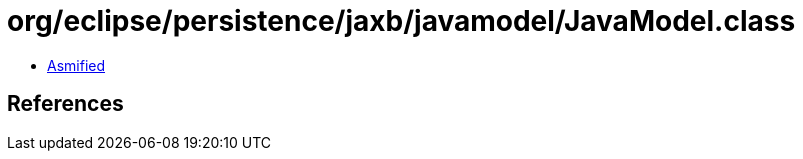 = org/eclipse/persistence/jaxb/javamodel/JavaModel.class

 - link:JavaModel-asmified.java[Asmified]

== References

